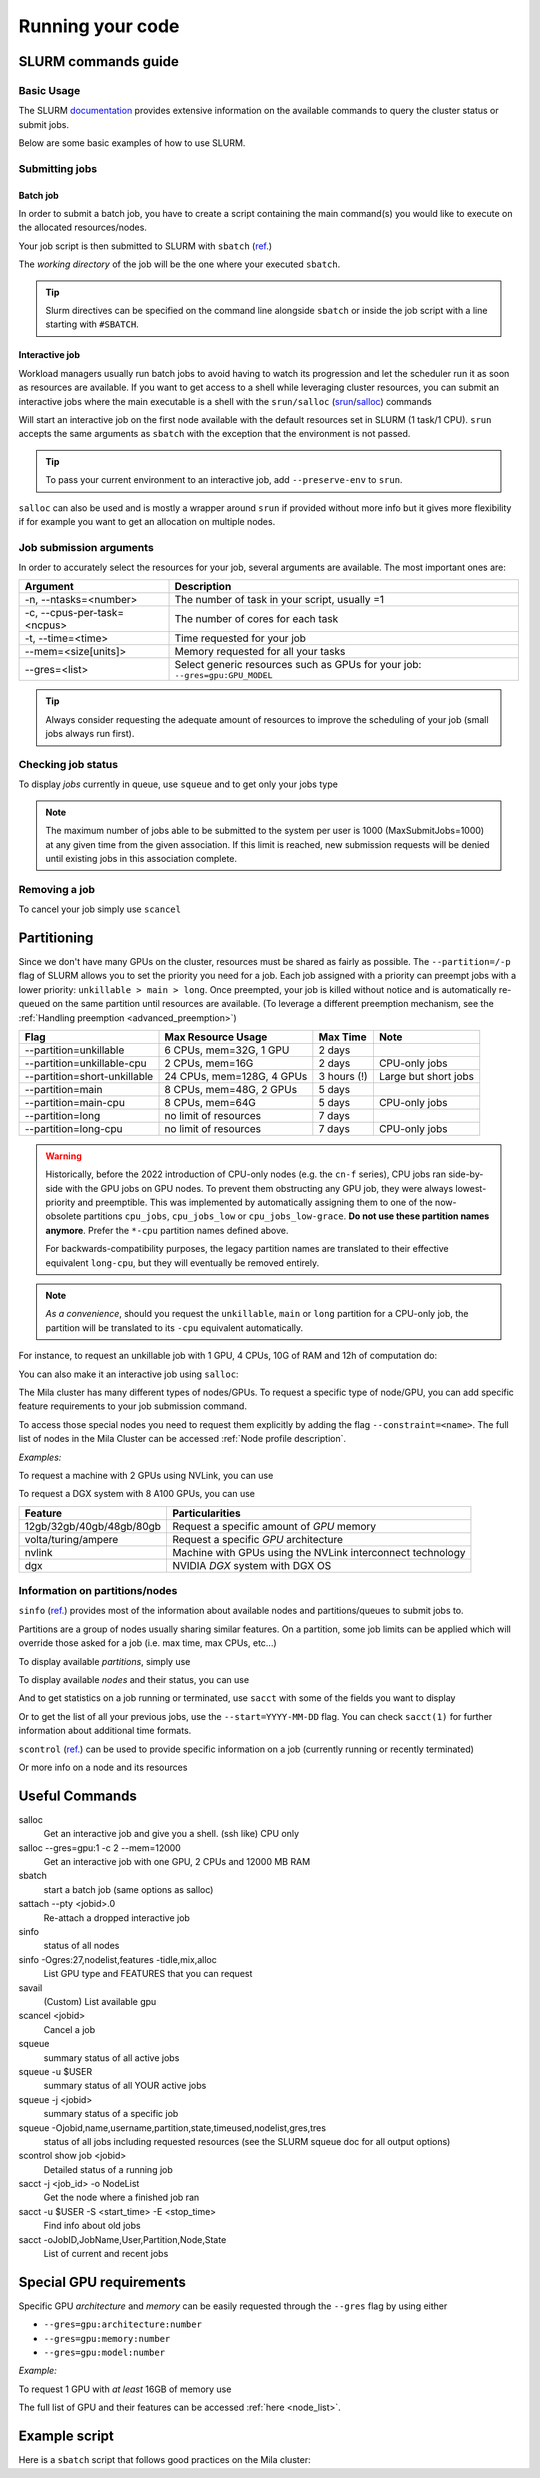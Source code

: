 Running your code
=================

SLURM commands guide
--------------------

Basic Usage
^^^^^^^^^^^

The SLURM `documentation <https://slurm.schedmd.com/documentation.html>`_
provides extensive information on the available commands to query the cluster
status or submit jobs.

Below are some basic examples of how to use SLURM.


Submitting jobs
^^^^^^^^^^^^^^^

Batch job
"""""""""

In order to submit a batch job, you have to create a script containing the main
command(s) you would like to execute on the allocated resources/nodes.

.. code-block:: bash
   :linenos:

   #!/bin/bash
   #SBATCH --job-name=test
   #SBATCH --output=job_output.txt
   #SBATCH --error=job_error.txt
   #SBATCH --ntasks=1
   #SBATCH --time=10:00
   #SBATCH --mem=100Gb

   module load python/3.5
   python my_script.py


Your job script is then submitted to SLURM with ``sbatch`` (`ref.
<https://slurm.schedmd.com/sbatch.html>`__)

.. prompt:: bash $, auto

   $ sbatch job_script
    sbatch: Submitted batch job 4323674

The *working directory* of the job will be the one where your executed ``sbatch``.

.. tip::
   Slurm directives can be specified on the command line alongside ``sbatch`` or
   inside the job script with a line starting with ``#SBATCH``.


Interactive job
"""""""""""""""

Workload managers usually run batch jobs to avoid having to watch its
progression and let the scheduler run it as soon as resources are available. If
you want to get access to a shell while leveraging cluster resources, you can
submit an interactive jobs where the main executable is a shell with the
``srun/salloc`` (`srun <https://slurm.schedmd.com/srun.html>`_/`salloc
<https://slurm.schedmd.com/salloc.html>`_) commands

.. prompt:: bash $

   salloc

Will start an interactive job on the first node available with the default
resources set in SLURM (1 task/1 CPU).  ``srun`` accepts the same arguments as
``sbatch`` with the exception that the environment is not passed.

.. tip::
   To pass your current environment to an interactive job, add
   ``--preserve-env`` to ``srun``.

``salloc`` can also be used and is mostly a wrapper around ``srun`` if provided
without more info but it gives more flexibility if for example you want to get
an allocation on multiple nodes.



Job submission arguments
^^^^^^^^^^^^^^^^^^^^^^^^

In order to accurately select the resources for your job, several arguments are
available. The most important ones are:

=========================== ============================================================================
Argument                    Description
=========================== ============================================================================
-n, --ntasks=<number>       The number of task in your script, usually =1
-c, --cpus-per-task=<ncpus> The number of cores for each task
-t, --time=<time>           Time requested for your job
--mem=<size[units]>         Memory requested for all your tasks
--gres=<list>               Select generic resources such as GPUs for your job: ``--gres=gpu:GPU_MODEL``
=========================== ============================================================================

.. tip::
   Always consider requesting the adequate amount of resources to improve the
   scheduling of your job (small jobs always run first).


Checking job status
^^^^^^^^^^^^^^^^^^^

To display *jobs* currently in queue, use ``squeue`` and to get only your jobs type

.. prompt:: bash $, auto

   $ squeue -u $USER
    JOBID   USER          NAME    ST  START_TIME         TIME NODES CPUS TRES_PER_NMIN_MEM NODELIST (REASON) COMMENT
    133     my_username   myjob   R   2019-03-28T18:33   0:50     1    2        N/A  7000M node1 (None) (null)

.. note::

   The maximum number of jobs able to be submitted to the system per user is 1000 (MaxSubmitJobs=1000)
   at any given time from the given association. If this limit is reached, new submission requests
   will be denied until existing jobs in this association complete.


Removing a job
^^^^^^^^^^^^^^

To cancel your job simply use ``scancel``

.. prompt:: bash $

   scancel 4323674



Partitioning
------------

Since we don't have many GPUs on the cluster, resources must be shared as fairly
as possible.  The ``--partition=/-p`` flag of SLURM allows you to set the
priority you need for a job.  Each job assigned with a priority can preempt jobs
with a lower priority: ``unkillable > main > long``. Once preempted, your job is
killed without notice and is automatically re-queued on the same partition until
resources are available. (To leverage a different preemption mechanism, see the
:ref:`Handling preemption <advanced_preemption>`)

============================= ========================== ============ ====================
Flag                          Max Resource Usage         Max Time     Note
============================= ========================== ============ ====================
\--partition=unkillable       6  CPUs, mem=32G,  1 GPU   2 days
\--partition=unkillable-cpu   2  CPUs, mem=16G           2 days       CPU-only jobs
\--partition=short-unkillable 24 CPUs, mem=128G, 4 GPUs  3 hours (!)  Large but short jobs
\--partition=main             8  CPUs, mem=48G,  2 GPUs  5 days
\--partition=main-cpu         8  CPUs, mem=64G           5 days       CPU-only jobs
\--partition=long             no limit of resources      7 days
\--partition=long-cpu         no limit of resources      7 days       CPU-only jobs
============================= ========================== ============ ====================

.. warning ::

   Historically, before the 2022 introduction of CPU-only nodes (e.g. the ``cn-f``
   series), CPU jobs ran side-by-side with the GPU jobs on GPU nodes. To prevent
   them obstructing any GPU job, they were always lowest-priority and preemptible.
   This was implemented by automatically assigning them to one of the now-obsolete
   partitions ``cpu_jobs``, ``cpu_jobs_low`` or ``cpu_jobs_low-grace``.
   **Do not use these partition names anymore**. Prefer the ``*-cpu`` partition
   names defined above.

   For backwards-compatibility purposes, the legacy partition names are translated
   to their effective equivalent ``long-cpu``, but they will eventually be removed
   entirely.

.. note ::
   *As a convenience*, should you request the ``unkillable``, ``main`` or ``long``
   partition for a CPU-only job, the partition will be translated to its ``-cpu``
   equivalent automatically.


For instance, to request an unkillable job with 1 GPU, 4 CPUs, 10G of RAM and
12h of computation do:

.. prompt:: bash $

   sbatch --gres=gpu:1 -c 4 --mem=10G -t 12:00:00 --partition=unkillable <job.sh>

You can also make it an interactive job using ``salloc``:

.. prompt:: bash $

   salloc --gres=gpu:1 -c 4 --mem=10G -t 12:00:00 --partition=unkillable


The Mila cluster has many different types of nodes/GPUs. To request a specific
type of node/GPU, you can add specific feature requirements to your job
submission command.

To access those special nodes you need to request them explicitly by adding the
flag ``--constraint=<name>``.  The full list of nodes in the Mila Cluster can be
accessed :ref:`Node profile description`.

*Examples:*

To request a machine with 2 GPUs using NVLink, you can use

.. prompt:: bash $

   sbatch -c 4 --gres=gpu:2 --constraint=nvlink

To request a DGX system with 8 A100 GPUs, you can use

.. prompt:: bash $

   sbatch -c 16 --gres=gpu:8 --constraint="dgx&ampere"

======================================== =====================================================================
Feature                                  Particularities
======================================== =====================================================================
12gb/32gb/40gb/48gb/80gb                 Request a specific amount of *GPU* memory
volta/turing/ampere                      Request a specific *GPU* architecture
nvlink                                   Machine with GPUs using the NVLink interconnect technology
dgx                                      NVIDIA *DGX* system with DGX OS
======================================== =====================================================================



Information on partitions/nodes
^^^^^^^^^^^^^^^^^^^^^^^^^^^^^^^

``sinfo`` (`ref. <https://slurm.schedmd.com/sinfo.html>`__) provides most of the
information about available nodes and partitions/queues to submit jobs to.

Partitions are a group of nodes usually sharing similar features. On a
partition, some job limits can be applied which will override those asked for a
job (i.e. max time, max CPUs, etc...)

To display available *partitions*, simply use

.. prompt:: bash $, auto

   $ sinfo
    PARTITION AVAIL TIMELIMIT NODES STATE  NODELIST
    batch     up     infinite     2 alloc  node[1,3,5-9]
    batch     up     infinite     6 idle   node[10-15]
    cpu       up     infinite     6 idle   cpu_node[1-15]
    gpu       up     infinite     6 idle   gpu_node[1-15]


To display available *nodes* and their status, you can use

.. prompt:: bash $, auto

   $ sinfo -N -l
    NODELIST    NODES PARTITION STATE  CPUS MEMORY TMP_DISK WEIGHT FEATURES REASON
    node[1,3,5-9]   2 batch     allocated 2    246    16000     0  (null)   (null)
    node[2,4]       2 batch     drain     2    246    16000     0  (null)   (null)
    node[10-15]     6 batch     idle      2    246    16000     0  (null)   (null)
    ...

And to get statistics on a job running or terminated, use ``sacct`` with some of
the fields you want to display

.. prompt:: bash $, auto

   $ sacct --format=User,JobID,Jobname,partition,state,time,start,end,elapsed,nnodes,ncpus,nodelist,workdir -u $USER
         User        JobID    JobName  Partition      State  Timelimit               Start                 End    Elapsed   NNodes      NCPUS        NodeList              WorkDir
    --------- ------------ ---------- ---------- ---------- ---------- ------------------- ------------------- ---------- -------- ---------- --------------- --------------------
    my_usern+ 2398         run_extra+      batch    RUNNING 130-05:00+ 2019-03-27T18:33:43             Unknown 1-01:07:54        1         16 node9           /home/mila/my_usern+
    my_usern+ 2399         run_extra+      batch    RUNNING 130-05:00+ 2019-03-26T08:51:38             Unknown 2-10:49:59        1         16 node9           /home/mila/my_usern+


Or to get the list of all your previous jobs, use the ``--start=YYYY-MM-DD`` flag. You can check ``sacct(1)`` for further information about additional time formats.

.. prompt:: bash

   sacct -u $USER --start=2019-01-01


``scontrol`` (`ref. <https://slurm.schedmd.com/scontrol.html>`__) can be used to
provide specific information on a job (currently running or recently terminated)

.. prompt:: bash $, auto

   $ scontrol show job 43123
    JobId=43123 JobName=python_script.py
    UserId=my_username(1500000111) GroupId=student(1500000000) MCS_label=N/A
    Priority=645895 Nice=0 Account=my_username QOS=normal
    JobState=RUNNING Reason=None Dependency=(null)
    Requeue=1 Restarts=3 BatchFlag=1 Reboot=0 ExitCode=0:0
    RunTime=2-10:41:57 TimeLimit=130-05:00:00 TimeMin=N/A
    SubmitTime=2019-03-26T08:47:17 EligibleTime=2019-03-26T08:49:18
    AccrueTime=2019-03-26T08:49:18
    StartTime=2019-03-26T08:51:38 EndTime=2019-08-03T13:51:38 Deadline=N/A
    PreemptTime=None SuspendTime=None SecsPreSuspend=0
    LastSchedEval=2019-03-26T08:49:18
    Partition=slurm_partition AllocNode:Sid=login-node-1:14586
    ReqNodeList=(null) ExcNodeList=(null)
    NodeList=node2
    BatchHost=node2
    NumNodes=1 NumCPUs=16 NumTasks=1 CPUs/Task=16 ReqB:S:C:T=0:0:*:*
    TRES=cpu=16,mem=32000M,node=1,billing=3
    Socks/Node=* NtasksPerN:B:S:C=1:0:*:* CoreSpec=*
    MinCPUsNode=16 MinMemoryNode=32000M MinTmpDiskNode=0
    Features=(null) DelayBoot=00:00:00
    OverSubscribe=OK Contiguous=0 Licenses=(null) Network=(null)
    WorkDir=/home/mila/my_username
    StdErr=/home/mila/my_username/slurm-43123.out
    StdIn=/dev/null
    StdOut=/home/mila/my_username/slurm-43123.out
    Power=

Or more info on a node and its resources

.. prompt:: bash $, auto

   $ scontrol show node node9
    NodeName=node9 Arch=x86_64 CoresPerSocket=4
    CPUAlloc=16 CPUTot=16 CPULoad=1.38
    AvailableFeatures=(null)
    ActiveFeatures=(null)
    Gres=(null)
    NodeAddr=10.252.232.4 NodeHostName=mila20684000000 Port=0 Version=18.08
    OS=Linux 4.15.0-1036 #38-Ubuntu SMP Fri Dec 7 02:47:47 UTC 2018
    RealMemory=32000 AllocMem=32000 FreeMem=23262 Sockets=2 Boards=1
    State=ALLOCATED+CLOUD ThreadsPerCore=2 TmpDisk=0 Weight=1 Owner=N/A MCS_label=N/A
    Partitions=slurm_partition
    BootTime=2019-03-26T08:50:01 SlurmdStartTime=2019-03-26T08:51:15
    CfgTRES=cpu=16,mem=32000M,billing=3
    AllocTRES=cpu=16,mem=32000M
    CapWatts=n/a
    CurrentWatts=0 LowestJoules=0 ConsumedJoules=0
    ExtSensorsJoules=n/s ExtSensorsWatts=0 ExtSensorsTemp=n/s



Useful Commands
---------------

salloc
        Get an interactive job and give you a shell. (ssh like) CPU only
salloc \--gres=gpu:1 -c 2 \--mem=12000
        Get an interactive job with one GPU, 2 CPUs and 12000 MB RAM
sbatch
        start a batch job (same options as salloc)
sattach \--pty <jobid>.0
        Re-attach a dropped interactive job
sinfo
        status of all nodes
sinfo -Ogres:27,nodelist,features -tidle,mix,alloc
        List GPU type and FEATURES that you can request
savail
        (Custom) List available gpu
scancel <jobid>
        Cancel a job
squeue
        summary status of all active jobs
squeue -u $USER
        summary status of all YOUR active jobs
squeue -j <jobid>
        summary status of a specific job
squeue -Ojobid,name,username,partition,state,timeused,nodelist,gres,tres
        status of all jobs including requested resources (see the SLURM squeue doc for all output options)
scontrol show job <jobid>
        Detailed status of a running job
sacct -j <job_id> -o NodeList
        Get the node where a finished job ran
sacct -u $USER -S <start_time> -E <stop_time>
        Find info about old jobs
sacct -oJobID,JobName,User,Partition,Node,State
        List of current and recent jobs



Special GPU requirements
------------------------

Specific GPU *architecture* and *memory* can be easily requested through the
``--gres`` flag by using either

* ``--gres=gpu:architecture:number``
* ``--gres=gpu:memory:number``
* ``--gres=gpu:model:number``


*Example:*

To request 1 GPU with *at least* 16GB of memory use

.. prompt:: bash $

    sbatch -c 4 --gres=gpu:16gb:1

The full list of GPU and their features can be accessed :ref:`here <node_list>`.


Example script
--------------

Here is a ``sbatch`` script that follows good practices on the Mila cluster:

.. code-block:: bash
   :linenos:

   #!/bin/bash

   #SBATCH --partition=unkillable                           # Ask for unkillable job
   #SBATCH --cpus-per-task=2                                # Ask for 2 CPUs
   #SBATCH --gres=gpu:1                                     # Ask for 1 GPU
   #SBATCH --mem=10G                                        # Ask for 10 GB of RAM
   #SBATCH --time=3:00:00                                   # The job will run for 3 hours
   #SBATCH -o /network/scratch/<u>/<username>/slurm-%j.out  # Write the log on scratch

   # 1. Load the required modules
   module --quiet load anaconda/3

   # 2. Load your environment
   conda activate "<env_name>"

   # 3. Copy your dataset on the compute node
   cp /network/datasets/<dataset> $SLURM_TMPDIR

   # 4. Launch your job, tell it to save the model in $SLURM_TMPDIR
   #    and look for the dataset into $SLURM_TMPDIR
   python main.py --path $SLURM_TMPDIR --data_path $SLURM_TMPDIR

   # 5. Copy whatever you want to save on $SCRATCH
   cp $SLURM_TMPDIR/<to_save> /network/scratch/<u>/<username>/
